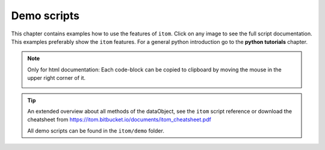 .. _demos-index:

.. _gallery:


Demo scripts
============

This chapter contains examples how to use the features of ``itom``. 
Click on any image to see the full script documentation. 
This examples preferably show the ``itom`` features. 
For a general python introduction go to the **python tutorials** chapter.

.. note::
    
    Only for html documentation: Each code-block can be copied
    to clipboard by moving the mouse in the upper right corner of it.

    .. image:: _static/copyToClipboard.png
        :width: 100%

.. tip::

    An extended overview about all methods of the dataObject,
    see the ``itom`` script reference or download the cheatsheet from
    https://itom.bitbucket.io/documents/itom_cheatsheet.pdf

    All demo scripts can be found in the ``itom/demo`` folder.